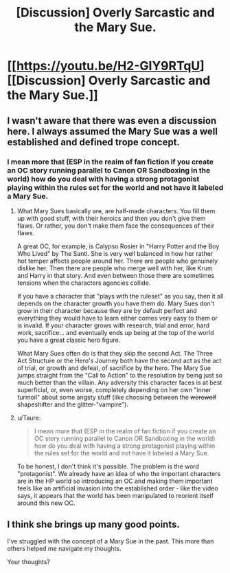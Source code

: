 #+TITLE: [Discussion] Overly Sarcastic and the Mary Sue.

* [[https://youtu.be/H2-GIY9RTqU][[Discussion] Overly Sarcastic and the Mary Sue.]]
:PROPERTIES:
:Author: LothartheDestroyer
:Score: 2
:DateUnix: 1493425908.0
:DateShort: 2017-Apr-29
:FlairText: Discussion
:END:

** I wasn't aware that there was even a discussion here. I always assumed the Mary Sue was a well established and defined trope concept.
:PROPERTIES:
:Author: UndeadBBQ
:Score: 4
:DateUnix: 1493455698.0
:DateShort: 2017-Apr-29
:END:

*** I mean more that (ESP in the realm of fan fiction if you create an OC story running parallel to Canon OR Sandboxing in the world) how do you deal with having a strong protagonist playing within the rules set for the world and not have it labeled a Mary Sue.
:PROPERTIES:
:Author: LothartheDestroyer
:Score: 0
:DateUnix: 1493462518.0
:DateShort: 2017-Apr-29
:END:

**** What Mary Sues basically are, are half-made characters. You fill them up with good stuff, with their heroics and then you don't give them flaws. Or rather, you don't make them face the consequences of their flaws.

A great OC, for example, is Calypso Rosier in "Harry Potter and the Boy Who Lived" by The Santi. She is very well balanced in how her rather hot temper affects people around her. There are people who genuinely dislike her. Then there are people who merge well with her, like Krum and Harry in that story. And even between those there are sometimes tensions when the characters agencies collide.

If you have a character that "plays with the ruleset" as you say, then it all depends on the character growth you have them do. Mary Sues don't grow in their character because they are by default perfect and everything they would have to learn either comes very easy to them or is invalid. If your character grows with research, trial and error, hard work, sacrifice... and eventually ends up being at the top of the world you have a great classic hero figure.

What Mary Sues often do is that they skip the second Act. The Three Act Structure or the Hero's Journey both have the second act as the act of trial, or growth and defeat, of sacrifice by the hero. The Mary Sue jumps straight from the "Call to Action" to the resolution by being just so much better than the villain. Any adversity this character faces is at best superficial, or, even worse, completely depending on her own "inner turmoil" about some angsty stuff (like choosing between the +werewolf+ shapeshifter and the glitter-"vampire").
:PROPERTIES:
:Author: UndeadBBQ
:Score: 4
:DateUnix: 1493463308.0
:DateShort: 2017-Apr-29
:END:


**** u/Taure:
#+begin_quote
  I mean more that (ESP in the realm of fan fiction if you create an OC story running parallel to Canon OR Sandboxing in the world) how do you deal with having a strong protagonist playing within the rules set for the world and not have it labeled a Mary Sue.
#+end_quote

To be honest, I don't think it's possible. The problem is the word "protagonist". We already have an idea of who the important characters are in the HP world so introducing an OC and making them important feels like an artificial invasion into the established order - like the video says, it appears that the world has been manipulated to reorient itself around this new OC.
:PROPERTIES:
:Author: Taure
:Score: 3
:DateUnix: 1493474444.0
:DateShort: 2017-Apr-29
:END:


** I think she brings up many good points.

I've struggled with the concept of a Mary Sue in the past. This more than others helped me navigate my thoughts.

Your thoughts?
:PROPERTIES:
:Author: LothartheDestroyer
:Score: 2
:DateUnix: 1493425993.0
:DateShort: 2017-Apr-29
:END:
